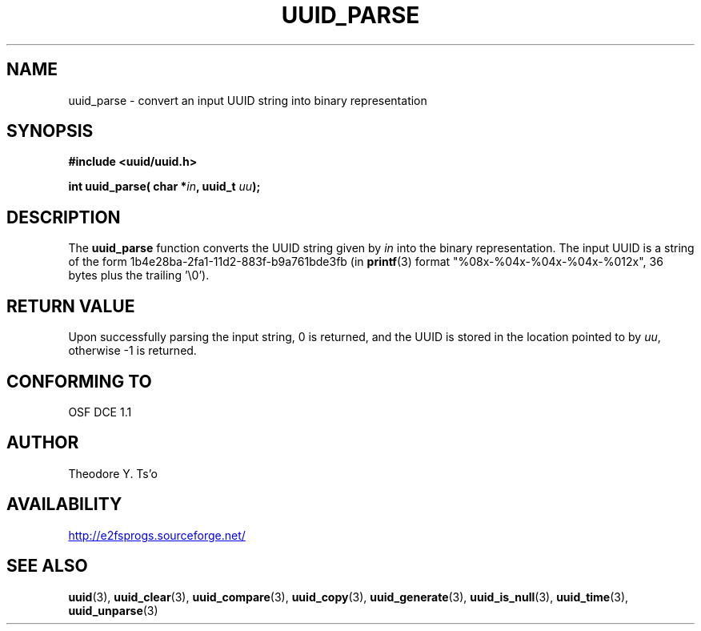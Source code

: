 .\" Copyright 1999 Andreas Dilger (adilger@enel.ucalgary.ca)
.\"
.\" %Begin-Header%
.\" Redistribution and use in source and binary forms, with or without
.\" modification, are permitted provided that the following conditions
.\" are met:
.\" 1. Redistributions of source code must retain the above copyright
.\"    notice, and the entire permission notice in its entirety,
.\"    including the disclaimer of warranties.
.\" 2. Redistributions in binary form must reproduce the above copyright
.\"    notice, this list of conditions and the following disclaimer in the
.\"    documentation and/or other materials provided with the distribution.
.\" 3. The name of the author may not be used to endorse or promote
.\"    products derived from this software without specific prior
.\"    written permission.
.\" 
.\" THIS SOFTWARE IS PROVIDED ``AS IS'' AND ANY EXPRESS OR IMPLIED
.\" WARRANTIES, INCLUDING, BUT NOT LIMITED TO, THE IMPLIED WARRANTIES
.\" OF MERCHANTABILITY AND FITNESS FOR A PARTICULAR PURPOSE, ALL OF
.\" WHICH ARE HEREBY DISCLAIMED.  IN NO EVENT SHALL THE AUTHOR BE
.\" LIABLE FOR ANY DIRECT, INDIRECT, INCIDENTAL, SPECIAL, EXEMPLARY, OR
.\" CONSEQUENTIAL DAMAGES (INCLUDING, BUT NOT LIMITED TO, PROCUREMENT
.\" OF SUBSTITUTE GOODS OR SERVICES; LOSS OF USE, DATA, OR PROFITS; OR
.\" BUSINESS INTERRUPTION) HOWEVER CAUSED AND ON ANY THEORY OF
.\" LIABILITY, WHETHER IN CONTRACT, STRICT LIABILITY, OR TORT
.\" (INCLUDING NEGLIGENCE OR OTHERWISE) ARISING IN ANY WAY OUT OF THE
.\" USE OF THIS SOFTWARE, EVEN IF NOT ADVISED OF THE POSSIBILITY OF SUCH
.\" DAMAGE.
.\" %End-Header%
.\" 
.\" Created  Wed Mar 10 17:42:12 1999, Andreas Dilger
.TH UUID_PARSE 3 "October 2017" "E2fsprogs version 1.43.7"
.SH NAME
uuid_parse \- convert an input UUID string into binary representation
.SH SYNOPSIS
.nf
.B #include <uuid/uuid.h>
.sp
.BI "int uuid_parse( char *" in ", uuid_t " uu );
.fi
.SH DESCRIPTION
The
.B uuid_parse
function converts the UUID string given by
.I in
into the binary representation.  The input UUID is a string of the form
1b4e28ba\-2fa1\-11d2\-883f\-b9a761bde3fb (in
.BR printf (3)
format "%08x\-%04x\-%04x\-%04x\-%012x", 36 bytes plus the trailing '\\0').
.SH RETURN VALUE
Upon successfully parsing the input string, 0 is returned, and the UUID is
stored in the location pointed to by
.IR uu ,
otherwise \-1 is returned.
.SH "CONFORMING TO"
OSF DCE 1.1
.SH AUTHOR
Theodore Y. Ts'o
.SH AVAILABILITY
.UR http://e2fsprogs.sourceforge.net/
http://e2fsprogs.sourceforge.net/
.UE
.SH "SEE ALSO"
.BR uuid (3),
.BR uuid_clear (3),
.BR uuid_compare (3),
.BR uuid_copy (3),
.BR uuid_generate (3),
.BR uuid_is_null (3),
.BR uuid_time (3),
.BR uuid_unparse (3)
